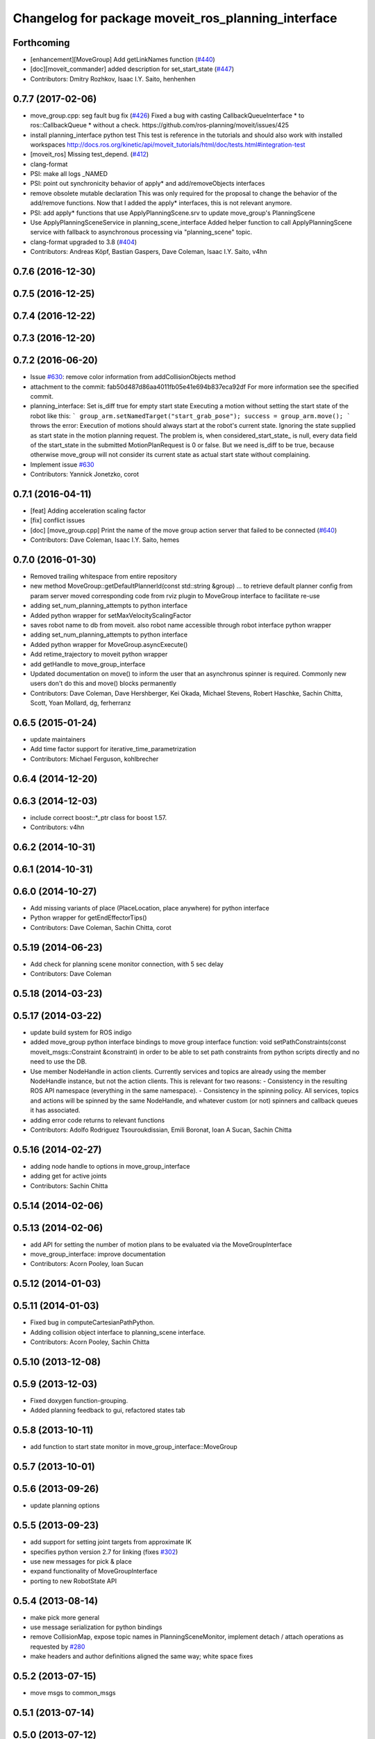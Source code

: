 ^^^^^^^^^^^^^^^^^^^^^^^^^^^^^^^^^^^^^^^^^^^^^^^^^^^
Changelog for package moveit_ros_planning_interface
^^^^^^^^^^^^^^^^^^^^^^^^^^^^^^^^^^^^^^^^^^^^^^^^^^^

Forthcoming
-----------
* [enhancement][MoveGroup] Add getLinkNames function (`#440 <https://github.com/ros-planning/moveit/issues/440>`_)
* [doc][moveit_commander] added description for set_start_state (`#447 <https://github.com/ros-planning/moveit/issues/447>`_)
* Contributors: Dmitry Rozhkov, Isaac I.Y. Saito, henhenhen

0.7.7 (2017-02-06)
------------------
* move_group.cpp: seg fault bug fix (`#426 <https://github.com/ros-planning/moveit/issues/426>`_)
  Fixed a bug with casting CallbackQueueInterface * to ros::CallbackQueue * without a check.
  https://github.com/ros-planning/moveit/issues/425
* install planning_interface python test
  This test is reference in the tutorials and should also work with installed workspaces
  http://docs.ros.org/kinetic/api/moveit_tutorials/html/doc/tests.html#integration-test
* [moveit_ros] Missing test_depend. (`#412 <https://github.com/ros-planning/moveit/issues/412>`_)
* clang-format
* PSI: make all logs _NAMED
* PSI: point out synchronicity behavior of apply* and add/removeObjects interfaces
* remove obsolete mutable declaration
  This was only required for the proposal to change the behavior of the add/remove functions.
  Now that I added the apply* interfaces, this is not relevant anymore.
* PSI: add apply* functions that use ApplyPlanningScene.srv
  to update move_group's PlanningScene
* Use ApplyPlanningSceneService in planning_scene_interface
  Added helper function to call ApplyPlanningScene service
  with fallback to asynchronous processing via "planning_scene"
  topic.
* clang-format upgraded to 3.8 (`#404 <https://github.com/ros-planning/moveit/issues/404>`_)
* Contributors: Andreas Köpf, Bastian Gaspers, Dave Coleman, Isaac I.Y. Saito, v4hn

0.7.6 (2016-12-30)
------------------

0.7.5 (2016-12-25)
------------------

0.7.4 (2016-12-22)
------------------

0.7.3 (2016-12-20)
------------------

0.7.2 (2016-06-20)
------------------
* Issue `#630 <https://github.com/ros-planning/moveit_ros/issues/630>`_: remove color information from addCollisionObjects method
* attachment to the commit: fab50d487d86aa4011fb05e41e694b837eca92df
  For more information see the specified commit.
* planning_interface: Set is_diff true for empty start state
  Executing a motion without setting the start state of the robot like
  this:
  ```
  group_arm.setNamedTarget("start_grab_pose");
  success = group_arm.move();
  ```
  throws the error: Execution of motions should always start at the robot's
  current state. Ignoring the state supplied as start state in the motion
  planning request.
  The problem is, when considered_start_state\_ is null, every data field of the start_state
  in the submitted MotionPlanRequest is 0 or false. But we need is_diff to be
  true, because otherwise move_group will not consider its current state as
  actual start state without complaining.
* Implement issue `#630 <https://github.com/ros-planning/moveit_ros/issues/630>`_
* Contributors: Yannick Jonetzko, corot

0.7.1 (2016-04-11)
------------------
* [feat] Adding acceleration scaling factor
* [fix] conflict issues
* [doc] [move_group.cpp] Print the name of the move group action server that failed to be connected (`#640 <https://github.com/ros-planning/moveit_ros/issues/640>`_)
* Contributors: Dave Coleman, Isaac I.Y. Saito, hemes

0.7.0 (2016-01-30)
------------------
* Removed trailing whitespace from entire repository
* new method MoveGroup::getDefaultPlannerId(const std::string &group)
  ... to retrieve default planner config from param server
  moved corresponding code from rviz plugin to MoveGroup interface
  to facilitate re-use
* adding set_num_planning_attempts to python interface
* Added python wrapper for setMaxVelocityScalingFactor
* saves robot name to db from moveit. also robot name accessible through robot interface python wrapper
* adding set_num_planning_attempts to python interface
* Added python wrapper for MoveGroup.asyncExecute()
* Add retime_trajectory to moveit python wrapper
* add getHandle to move_group_interface
* Updated documentation on move() to inform the user that an asynchronus spinner is required. Commonly new users don't do this and move() blocks permanently
* Contributors: Dave Coleman, Dave Hershberger, Kei Okada, Michael Stevens, Robert Haschke, Sachin Chitta, Scott, Yoan Mollard, dg, ferherranz

0.6.5 (2015-01-24)
------------------
* update maintainers
* Add time factor support for iterative_time_parametrization
* Contributors: Michael Ferguson, kohlbrecher

0.6.4 (2014-12-20)
------------------

0.6.3 (2014-12-03)
------------------
* include correct boost::*_ptr class for boost 1.57.
* Contributors: v4hn

0.6.2 (2014-10-31)
------------------

0.6.1 (2014-10-31)
------------------

0.6.0 (2014-10-27)
------------------
* Add missing variants of place (PlaceLocation, place anywhere) for python interface
* Python wrapper for getEndEffectorTips()
* Contributors: Dave Coleman, Sachin Chitta, corot

0.5.19 (2014-06-23)
-------------------
* Add check for planning scene monitor connection, with 5 sec delay
* Contributors: Dave Coleman

0.5.18 (2014-03-23)
-------------------

0.5.17 (2014-03-22)
-------------------
* update build system for ROS indigo
* added move_group python interface bindings to move group interface
  function:
  void setPathConstraints(const moveit_msgs::Constraint &constraint)
  in order to be able to set path constraints from python scripts
  directly and no need to use the DB.
* Use member NodeHandle in action clients.
  Currently services and topics are already using the member NodeHandle instance,
  but not the action clients.
  This is relevant for two reasons:
  - Consistency in the resulting ROS API namespace (everything in the same namespace).
  - Consistency in the spinning policy. All services, topics and actions will be spinned
  by the same NodeHandle, and whatever custom (or not) spinners and callback queues it
  has associated.
* adding error code returns to relevant functions
* Contributors: Adolfo Rodriguez Tsouroukdissian, Emili Boronat, Ioan A Sucan, Sachin Chitta

0.5.16 (2014-02-27)
-------------------
* adding node handle to options in move_group_interface
* adding get for active joints
* Contributors: Sachin Chitta

0.5.14 (2014-02-06)
-------------------

0.5.13 (2014-02-06)
-------------------
* add API for setting the number of motion plans to be evaluated via the MoveGroupInterface
* move_group_interface: improve documentation
* Contributors: Acorn Pooley, Ioan Sucan

0.5.12 (2014-01-03)
-------------------

0.5.11 (2014-01-03)
-------------------
* Fixed bug in computeCartesianPathPython.
* Adding collision object interface to planning_scene interface.
* Contributors: Acorn Pooley, Sachin Chitta

0.5.10 (2013-12-08)
-------------------

0.5.9 (2013-12-03)
------------------
* Fixed doxygen function-grouping.
* Added planning feedback to gui, refactored states tab

0.5.8 (2013-10-11)
------------------
* add function to start state monitor in move_group_interface::MoveGroup

0.5.7 (2013-10-01)
------------------

0.5.6 (2013-09-26)
------------------
* update planning options

0.5.5 (2013-09-23)
------------------
* add support for setting joint targets from approximate IK
* specifies python version 2.7 for linking (fixes `#302 <https://github.com/ros-planning/moveit_ros/issues/302>`_)
* use new messages for pick & place
* expand functionality of MoveGroupInterface
* porting to new RobotState API

0.5.4 (2013-08-14)
------------------

* make pick more general
* use message serialization for python bindings
* remove CollisionMap, expose topic names in PlanningSceneMonitor, implement detach / attach operations as requested by `#280 <https://github.com/ros-planning/moveit_ros/issues/280>`_
* make headers and author definitions aligned the same way; white space fixes

0.5.2 (2013-07-15)
------------------
* move msgs to common_msgs

0.5.1 (2013-07-14)
------------------

0.5.0 (2013-07-12)
------------------
* white space fixes (tabs are now spaces)

0.4.5 (2013-07-03)
------------------

0.4.4 (2013-06-26)
------------------
* some refactoring
